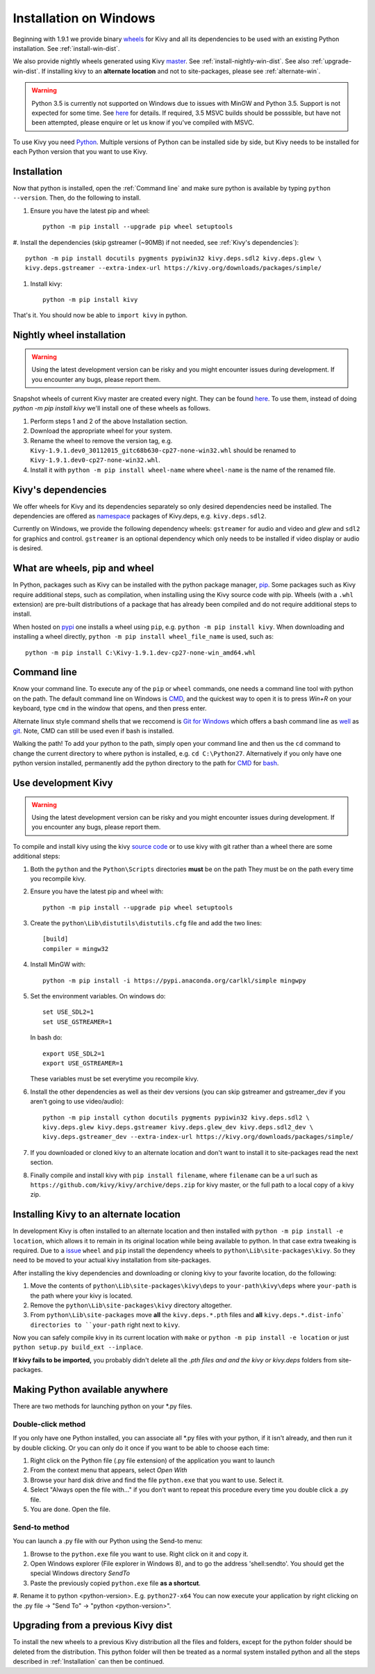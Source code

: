 .. _installation_windows:

Installation on Windows
=======================

Beginning with 1.9.1 we provide binary `wheels <https://wheel.readthedocs.org/en/latest/>`_
for Kivy and all its dependencies to be used with an existing Python installation. See
:ref:`install-win-dist`.

We also provide nightly wheels generated using Kivy `master <https://github.com/kivy/kivy>`_.
See :ref:`install-nightly-win-dist`. See also :ref:`upgrade-win-dist`. If installing kivy
to an **alternate location** and not to site-packages, please see :ref:`alternate-win`.

.. warning::

    Python 3.5 is currently not supported on Windows due to issues with MinGW and
    Python 3.5. Support is not expected for some time. See
    `here <http://bugs.python.org/issue4709>`_ for details. If required,
    3.5 MSVC builds should be posssible, but have not been attempted, please enquire
    or let us know if you've compiled with MSVC.

To use Kivy you need `Python <https://www.python.org/downloads/windows/>`_.
Multiple versions of Python can be installed side by side, but Kivy needs to
be installed for each Python version that you want to use Kivy.

.. _install-win-dist:

Installation
------------

Now that python is installed, open the :ref:`Command line` and make sure python
is available by typing ``python --version``. Then, do the following to install.

#. Ensure you have the latest pip and wheel::

     python -m pip install --upgrade pip wheel setuptools

#. Install the dependencies (skip gstreamer (~90MB) if not needed, see
:ref:`Kivy's dependencies`)::

     python -m pip install docutils pygments pypiwin32 kivy.deps.sdl2 kivy.deps.glew \
     kivy.deps.gstreamer --extra-index-url https://kivy.org/downloads/packages/simple/

#. Install kivy::

     python -m pip install kivy

That's it. You should now be able to ``import kivy`` in python.

.. _install-nightly-win-dist:

Nightly wheel installation
--------------------------

.. warning::

    Using the latest development version can be risky and you might encounter
    issues during development. If you encounter any bugs, please report them.

Snapshot wheels of current Kivy master are created every night. They can be found
`here <https://drive.google.com/folderview?id=0B1_HB9J8mZepOV81UHpDbmg5SWM&usp=sharing>`_.
To use them, instead of doing `python -m pip install kivy` we'll install one of
these wheels as follows.

#. Perform steps 1 and 2 of the above Installation section.
#. Download the appropriate wheel for your system.
#. Rename the wheel to remove the version tag, e.g.
   ``Kivy-1.9.1.dev0_30112015_gitc68b630-cp27-none-win32.whl``
   should be renamed to ``Kivy-1.9.1.dev0-cp27-none-win32.whl``.
#. Install it with ``python -m pip install wheel-name`` where ``wheel-name``
   is the name of the renamed file.


Kivy's dependencies
-------------------

We offer wheels for Kivy and its dependencies separately so only desired
dependencies need be installed. The dependencies are offered as
`namespace <https://www.python.org/dev/peps/pep-0420/>`_
packages of Kivy.deps, e.g. ``kivy.deps.sdl2``.

Currently on Windows, we provide the following dependency
wheels: ``gstreamer`` for audio and video and `glew` and ``sdl2`` for graphics
and control. ``gstreamer`` is an optional dependency which only needs to be
installed if video display or audio is desired.

What are wheels, pip and wheel
------------------------------

In Python, packages such as Kivy can be installed with the python package
manager, `pip <https://pip.pypa.io/en/stable/>`_. Some packages such as Kivy
require additional steps, such as compilation, when installing using the Kivy
source code with pip. Wheels (with a ``.whl`` extension) are pre-built
distributions of a package that has already been compiled and do not require
additional steps to install.

When hosted on `pypi <https://pypi.python.org/pypi>`_ one installs a wheel
using ``pip``, e.g. ``python -m pip install kivy``. When downloading and installing
a wheel directly, ``python -m pip install wheel_file_name`` is used, such as::

    python -m pip install C:\Kivy-1.9.1.dev-cp27-none-win_amd64.whl

Command line
------------

Know your command line. To execute any of the ``pip``
or ``wheel`` commands, one needs a command line tool with python on the path.
The default command line on Windows is
`CMD <http://www.computerhope.com/issues/chusedos.htm>`_, and the quickest way
to open it is to press `Win+R` on your keyboard, type ``cmd``
in the window that opens, and then press enter.

Alternate linux style command shells that we reccomend is
`Git for Windows <https://git-for-windows.github.io/>`_ which offers a bash
command line as `well <http://rogerdudler.github.io/git-guide/>`_ as
`git <https://try.github.io>`_. Note, CMD can still be used even if bash is
installed.

Walking the path! To add your python to the path, simply open your command line
and then us the ``cd`` command to change the current directory to where python is
installed, e.g. ``cd C:\Python27``. Alternatively if you only have one python
version installed, permanently add the python directory to the path for
`CMD <http://www.computerhope.com/issues/ch000549.htm>`_ for
`bash <http://stackoverflow.com/questions/14637979/how-to-permanently-set-path-on-linux>`_.

.. _dev-install-win:

Use development Kivy
--------------------

.. warning::

    Using the latest development version can be risky and you might encounter
    issues during development. If you encounter any bugs, please report them.

To compile and install kivy using the kivy
`source code <https://github.com/kivy/kivy/archive/master.zip>`_  or to use kivy
with git rather than a wheel there are some additional steps:

#. Both the ``python`` and the ``Python\Scripts`` directories **must** be on the path
   They must be on the path every time you recompile kivy.
#. Ensure you have the latest pip and wheel with::

     python -m pip install --upgrade pip wheel setuptools

#. Create the ``python\Lib\distutils\distutils.cfg`` file and add the two lines::

     [build]
     compiler = mingw32

#. Install MinGW with::

     python -m pip install -i https://pypi.anaconda.org/carlkl/simple mingwpy

#. Set the environment variables. On windows do::

     set USE_SDL2=1
     set USE_GSTREAMER=1

   In bash do::

     export USE_SDL2=1
     export USE_GSTREAMER=1

   These variables must be set everytime you recompile kivy.

#. Install the other dependencies as well as their dev versions (you can skip
   gstreamer and gstreamer_dev if you aren't going to use video/audio)::

     python -m pip install cython docutils pygments pypiwin32 kivy.deps.sdl2 \
     kivy.deps.glew kivy.deps.gstreamer kivy.deps.glew_dev kivy.deps.sdl2_dev \
     kivy.deps.gstreamer_dev --extra-index-url https://kivy.org/downloads/packages/simple/

#. If you downloaded or cloned kivy to an alternate location and don't want to
   install it to site-packages read the next section.
#. Finally compile and install kivy with ``pip install filename``, where ``filename``
   can be a url such as ``https://github.com/kivy/kivy/archive/deps.zip`` for
   kivy master, or the full path to a local copy of a kivy zip.

.. _alternate-win:

Installing Kivy to an alternate location
----------------------------------------

In development Kivy is often installed to an alternate location and then
installed with ``python -m pip install -e location``, which allows it to remain
in its original location while being available to python.
In that case extra tweaking is required. Due to a
`issue <https://github.com/pypa/pip/issues/2677>`_ ``wheel`` and
``pip`` install the dependency wheels to ``python\Lib\site-packages\kivy``. So they
need to be moved to your actual kivy installation from site-packages.

After installing the kivy dependencies and downloading or cloning kivy to your
favorite location, do the following:

#. Move the contents of ``python\Lib\site-packages\kivy\deps`` to
   ``your-path\kivy\deps`` where ``your-path`` is the path where your kivy is
   located.
#. Remove the ``python\Lib\site-packages\kivy`` directory altogether.
#. From ``python\Lib\site-packages`` move **all** the ``kivy.deps.*.pth``
   files and **all** ``kivy.deps.*.dist-info` directories to ``your-path``
   right next to ``kivy``.

Now you can safely compile kivy in its current location with ``make`` or
``python -m pip install -e location`` or just ``python setup.py build_ext --inplace``.

**If kivy fails to be imported,** you probably didn't delete all the *.pth files
and and the kivy or kivy.deps* folders from site-packages.

Making Python available anywhere
--------------------------------

There are two methods for launching python on your *.py files.

Double-click method
~~~~~~~~~~~~~~~~~~~

If you only have one Python installed, you can associate all *.py files with
your python, if it isn't already, and then run it by double clicking. Or you can
only do it once if you want to be able to choose each time:

#. Right click on the Python file (.py file extension) of the application you want to launch
#. From the context menu that appears, select *Open With*
#. Browse your hard disk drive and find the file ``python.exe`` that you want to use. Select it.
#. Select "Always open the file with..." if you don't want to repeat this procedure every time you
   double click a .py file.
#. You are done. Open the file.

Send-to method
~~~~~~~~~~~~~~

You can launch a .py file with our Python using the Send-to menu:

#. Browse to the ``python.exe`` file you want to use. Right click on it and
   copy it.
#. Open Windows explorer (File explorer in Windows 8), and to go the address 'shell:sendto'.
   You should get the special Windows directory `SendTo`
#. Paste the previously copied ``python.exe`` file **as a shortcut**.
#. Rename it to python <python-version>. E.g. ``python27-x64``
You can now execute your application by right clicking on the .py file ->
"Send To" -> "python <python-version>".

.. _upgrade-win-dist:

Upgrading from a previous Kivy dist
-----------------------------------

To install the new wheels to a previous Kivy distribution all the files
and folders, except for the python folder should be deleted from the distribution.
This python folder will then be treated as a normal system installed python and all
the steps described in :ref:`Installation` can then be continued.
